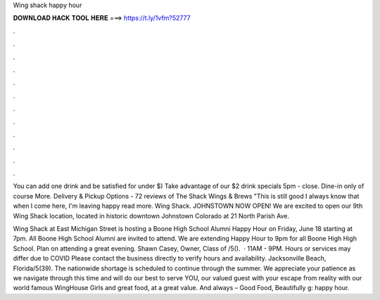 Wing shack happy hour



𝐃𝐎𝐖𝐍𝐋𝐎𝐀𝐃 𝐇𝐀𝐂𝐊 𝐓𝐎𝐎𝐋 𝐇𝐄𝐑𝐄 ===> https://t.ly/1vfm?52777



.



.



.



.



.



.



.



.



.



.



.



.

You can add one drink and be satisfied for under $) Take advantage of our $2 drink specials 5pm - close. Dine-in only of course More. Delivery & Pickup Options - 72 reviews of The Shack Wings & Brews "This is still good I always know that when I come here, I'm leaving happy read more. Wing Shack. JOHNSTOWN NOW OPEN! We are excited to open our 9th Wing Shack location, located in historic downtown Johnstown Colorado at 21 North Parish Ave.

Wing Shack at East Michigan Street is hosting a Boone High School Alumni Happy Hour on Friday, June 18 starting at 7pm. All Boone High School Alumni are invited to attend. We are extending Happy Hour to 9pm for all Boone High High School. Plan on attending a great evening. Shawn Casey, Owner, Class of /5().  · 11AM - 9PM. Hours or services may differ due to COVID Please contact the business directly to verify hours and availability. Jacksonville Beach, Florida/5(39). The nationwide shortage is scheduled to continue through the summer. We appreciate your patience as we navigate through this time and will do our best to serve YOU, our valued guest with your escape from reality with our world famous WingHouse Girls and great food, at a great value. And always – Good Food, Beautifully g: happy hour.
